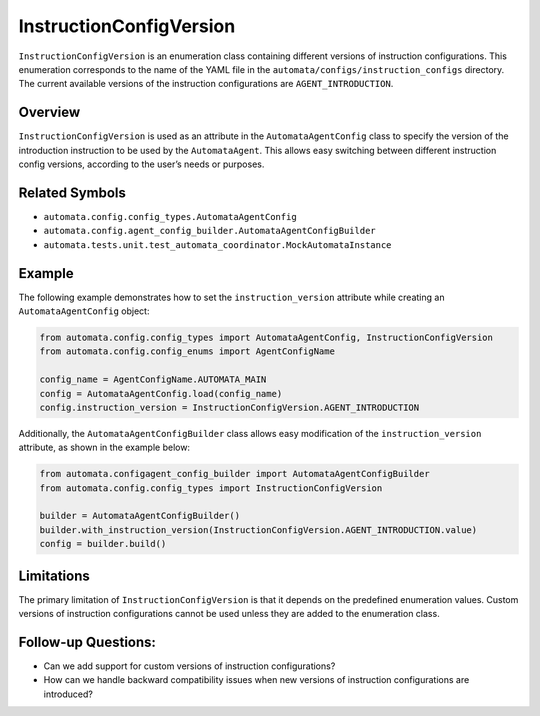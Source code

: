 InstructionConfigVersion
========================

``InstructionConfigVersion`` is an enumeration class containing
different versions of instruction configurations. This enumeration
corresponds to the name of the YAML file in the
``automata/configs/instruction_configs`` directory. The current
available versions of the instruction configurations are
``AGENT_INTRODUCTION``.

Overview
--------

``InstructionConfigVersion`` is used as an attribute in the
``AutomataAgentConfig`` class to specify the version of the introduction
instruction to be used by the ``AutomataAgent``. This allows easy
switching between different instruction config versions, according to
the user’s needs or purposes.

Related Symbols
---------------

-  ``automata.config.config_types.AutomataAgentConfig``
-  ``automata.config.agent_config_builder.AutomataAgentConfigBuilder``
-  ``automata.tests.unit.test_automata_coordinator.MockAutomataInstance``

Example
-------

The following example demonstrates how to set the
``instruction_version`` attribute while creating an
``AutomataAgentConfig`` object:

.. code:: python

   from automata.config.config_types import AutomataAgentConfig, InstructionConfigVersion
   from automata.config.config_enums import AgentConfigName

   config_name = AgentConfigName.AUTOMATA_MAIN
   config = AutomataAgentConfig.load(config_name)
   config.instruction_version = InstructionConfigVersion.AGENT_INTRODUCTION

Additionally, the ``AutomataAgentConfigBuilder`` class allows easy
modification of the ``instruction_version`` attribute, as shown in the
example below:

.. code:: python

   from automata.configagent_config_builder import AutomataAgentConfigBuilder
   from automata.config.config_types import InstructionConfigVersion

   builder = AutomataAgentConfigBuilder()
   builder.with_instruction_version(InstructionConfigVersion.AGENT_INTRODUCTION.value)
   config = builder.build()

Limitations
-----------

The primary limitation of ``InstructionConfigVersion`` is that it
depends on the predefined enumeration values. Custom versions of
instruction configurations cannot be used unless they are added to the
enumeration class.

Follow-up Questions:
--------------------

-  Can we add support for custom versions of instruction configurations?
-  How can we handle backward compatibility issues when new versions of
   instruction configurations are introduced?
